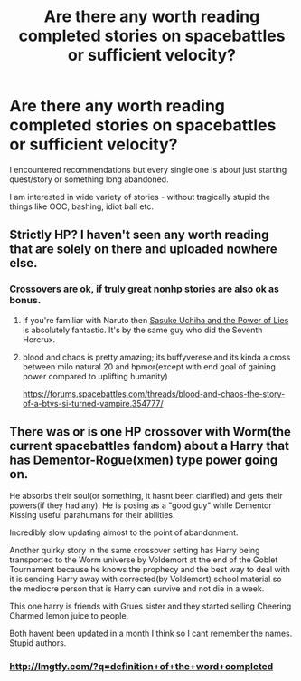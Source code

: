 #+TITLE: Are there any worth reading completed stories on spacebattles or sufficient velocity?

* Are there any worth reading completed stories on spacebattles or sufficient velocity?
:PROPERTIES:
:Author: requester3653
:Score: 2
:DateUnix: 1497366417.0
:DateShort: 2017-Jun-13
:FlairText: Request
:END:
I encountered recommendations but every single one is about just starting quest/story or something long abandoned.

I am interested in wide variety of stories - without tragically stupid the things like OOC, bashing, idiot ball etc.


** Strictly HP? I haven't seen any worth reading that are solely on there and uploaded nowhere else.
:PROPERTIES:
:Author: Lord_Anarchy
:Score: 3
:DateUnix: 1497368656.0
:DateShort: 2017-Jun-13
:END:

*** Crossovers are ok, if truly great nonhp stories are also ok as bonus.
:PROPERTIES:
:Author: requester3653
:Score: 1
:DateUnix: 1497370839.0
:DateShort: 2017-Jun-13
:END:

**** If you're familiar with Naruto then [[https://forums.spacebattles.com/threads/sasuke-uchiha-and-the-power-of-lies-naruto-comedy-au.472801/][Sasuke Uchiha and the Power of Lies]] is absolutely fantastic. It's by the same guy who did the Seventh Horcrux.
:PROPERTIES:
:Score: 5
:DateUnix: 1497395824.0
:DateShort: 2017-Jun-14
:END:


**** blood and chaos is pretty amazing; its buffyverese and its kinda a cross between milo natural 20 and hpmor(except with end goal of gaining power compared to uplifting humanity)

[[https://forums.spacebattles.com/threads/blood-and-chaos-the-story-of-a-btvs-si-turned-vampire.354777/]]
:PROPERTIES:
:Author: k-k-KFC
:Score: 1
:DateUnix: 1497410914.0
:DateShort: 2017-Jun-14
:END:


** There was or is one HP crossover with Worm(the current spacebattles fandom) about a Harry that has Dementor-Rogue(xmen) type power going on.

He absorbs their soul(or something, it hasnt been clarified) and gets their powers(if they had any). He is posing as a "good guy" while Dementor Kissing useful parahumans for their abilities.

Incredibly slow updating almost to the point of abandonment.

Another quirky story in the same crossover setting has Harry being transported to the Worm universe by Voldemort at the end of the Goblet Tournament because he knows the prophecy and the best way to deal with it is sending Harry away with corrected(by Voldemort) school material so the mediocre person that is Harry can survive and not die in a week.

This one harry is friends with Grues sister and they started selling Cheering Charmed lemon juice to people.

Both havent been updated in a month I think so I cant remember the names. Stupid authors.
:PROPERTIES:
:Author: NakedFury
:Score: 1
:DateUnix: 1497374694.0
:DateShort: 2017-Jun-13
:END:

*** [[http://lmgtfy.com/?q=definition+of+the+word+completed]]
:PROPERTIES:
:Author: Freshenstein
:Score: 3
:DateUnix: 1497468020.0
:DateShort: 2017-Jun-14
:END:
